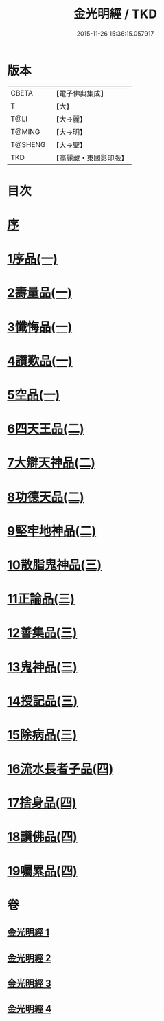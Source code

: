 #+TITLE: 金光明經 / TKD
#+DATE: 2015-11-26 15:36:15.057917
* 版本
 |     CBETA|【電子佛典集成】|
 |         T|【大】     |
 |      T@LI|【大→麗】   |
 |    T@MING|【大→明】   |
 |   T@SHENG|【大→聖】   |
 |       TKD|【高麗藏・東國影印版】|

* 目次
* [[file:KR6i0301_001.txt::001-0335a3][序]]
* [[file:KR6i0301_001.txt::0335b5][1序品(一)]]
* [[file:KR6i0301_001.txt::0335c16][2壽量品(一)]]
* [[file:KR6i0301_001.txt::0336b10][3懺悔品(一)]]
* [[file:KR6i0301_001.txt::0339a7][4讚歎品(一)]]
* [[file:KR6i0301_001.txt::0340a7][5空品(一)]]
* [[file:KR6i0301_002.txt::002-0340c16][6四天王品(二)]]
* [[file:KR6i0301_002.txt::0344c20][7大辯天神品(二)]]
* [[file:KR6i0301_002.txt::0345a4][8功德天品(二)]]
* [[file:KR6i0301_002.txt::0345c7][9堅牢地神品(二)]]
* [[file:KR6i0301_003.txt::003-0346b15][10散脂鬼神品(三)]]
* [[file:KR6i0301_003.txt::0346c23][11正論品(三)]]
* [[file:KR6i0301_003.txt::0348a27][12善集品(三)]]
* [[file:KR6i0301_003.txt::0349a29][13鬼神品(三)]]
* [[file:KR6i0301_003.txt::0351a1][14授記品(三)]]
* [[file:KR6i0301_003.txt::0351b23][15除病品(三)]]
* [[file:KR6i0301_004.txt::004-0352b15][16流水長者子品(四)]]
* [[file:KR6i0301_004.txt::0353c21][17捨身品(四)]]
* [[file:KR6i0301_004.txt::0356c22][18讚佛品(四)]]
* [[file:KR6i0301_004.txt::0358a2][19囑累品(四)]]
* 卷
** [[file:KR6i0301_001.txt][金光明經 1]]
** [[file:KR6i0301_002.txt][金光明經 2]]
** [[file:KR6i0301_003.txt][金光明經 3]]
** [[file:KR6i0301_004.txt][金光明經 4]]
